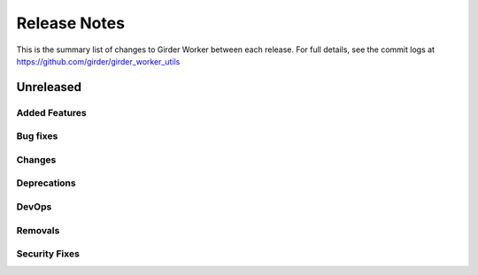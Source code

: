 =============
Release Notes
=============

This is the summary list of changes to Girder Worker between each release. For full
details, see the commit logs at https://github.com/girder/girder_worker_utils

Unreleased
==========

Added Features
--------------

Bug fixes
---------

Changes
-------

Deprecations
------------

DevOps
------

Removals
--------

Security Fixes
--------------
